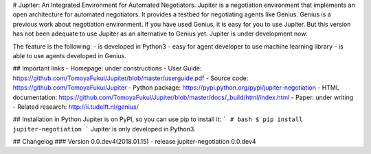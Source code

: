 # Jupiter: An Integrated Environment for Automated Negotiators.
Jupiter is a negotiation environment that implements an open architecture for automated negotiators.
It provides a testbed for negotiating agents like Genius.
Genius is a previous work about negotiation environment.
If you have used Genius, it is easy for you to use Jupiter.
But this version has not been adequate to use Jupiter as an alternative to Genius yet.
Jupiter is under development now.

The feature is the following:
- is developed in Python3
- easy for agent developer to use machine learning library
- is able to use agents developed in Genius.


## Important links
- Homepage: under constructions
- User Guide: https://github.com/TomoyaFukui/Jupiter/blob/master/userguide.pdf
- Source code: https://github.com/TomoyaFukui/Jupiter
- Python package: https://pypi.python.org/pypi/jupiter-negotiation
- HTML documentation: https://github.com/TomoyaFukui/Jupiter/blob/master/docs/_build/html/index.html
- Paper: under writing
- Related research: http://ii.tudelft.nl/genius/

## Installation in Python
Jupiter is on PyPI, so you can use pip to install it:
```
# bash
$ pip install jupiter-negotiation
```
Jupiter is only developed in Python3.

## Changelog
### Version 0.0.dev4(2018.01.15)
- release jupiter-negotiation 0.0.dev4


